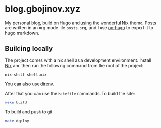 * blog.gbojinov.xyz
My personal blog, build on Hugo and using the wonderful [[https://github.com/LordMathis/hugo-theme-nix][Nix]] theme.
Posts are written in an org mode file ~posts.org~, and I use [[https://ox-hugo.scripter.co/][ox-hugo]] to export it to hugo markdown.

** Building locally 
The project comes with a nix shell as a development environment. Install [[https://nixos.org/download.html][Nix]] and then run the following command from the root of the project:

#+begin_src sh
nix-shell shell.nix
#+end_src

You can also use [[https://direnv.net/][direnv]].

After that you can use the ~Makefile~ commands.
To build the site:
#+begin_src sh
make build
#+end_src

To build and push to git
#+begin_src sh
make deploy
#+end_src
